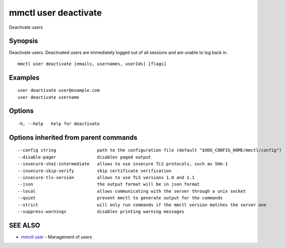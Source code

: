 .. _mmctl_user_deactivate:

mmctl user deactivate
---------------------

Deactivate users

Synopsis
~~~~~~~~


Deactivate users. Deactivated users are immediately logged out of all sessions and are unable to log back in.

::

  mmctl user deactivate [emails, usernames, userIds] [flags]

Examples
~~~~~~~~

::

    user deactivate user@example.com
    user deactivate username

Options
~~~~~~~

::

  -h, --help   help for deactivate

Options inherited from parent commands
~~~~~~~~~~~~~~~~~~~~~~~~~~~~~~~~~~~~~~

::

      --config string                path to the configuration file (default "$XDG_CONFIG_HOME/mmctl/config")
      --disable-pager                disables paged output
      --insecure-sha1-intermediate   allows to use insecure TLS protocols, such as SHA-1
      --insecure-skip-verify         skip certificate verification
      --insecure-tls-version         allows to use TLS versions 1.0 and 1.1
      --json                         the output format will be in json format
      --local                        allows communicating with the server through a unix socket
      --quiet                        prevent mmctl to generate output for the commands
      --strict                       will only run commands if the mmctl version matches the server one
      --suppress-warnings            disables printing warning messages

SEE ALSO
~~~~~~~~

* `mmctl user <mmctl_user.rst>`_ 	 - Management of users

